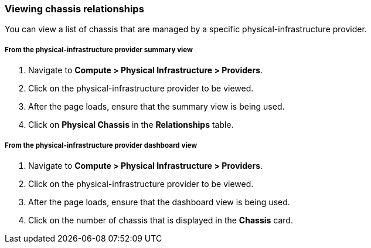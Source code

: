 === Viewing chassis relationships

You can view a list of chassis that are managed by a specific physical-infrastructure provider.

===== From the physical-infrastructure provider summary view

. Navigate to *Compute > Physical Infrastructure > Providers*.

. Click on the physical-infrastructure provider to be viewed.

. After the page loads, ensure that the summary view is being used.

. Click on *Physical Chassis* in the *Relationships* table.

===== From the physical-infrastructure provider dashboard view

. Navigate to *Compute > Physical Infrastructure > Providers*.

. Click on the physical-infrastructure provider to be viewed.

. After the page loads, ensure that the dashboard view is being used.

. Click on the number of chassis that is displayed in the *Chassis* card.
